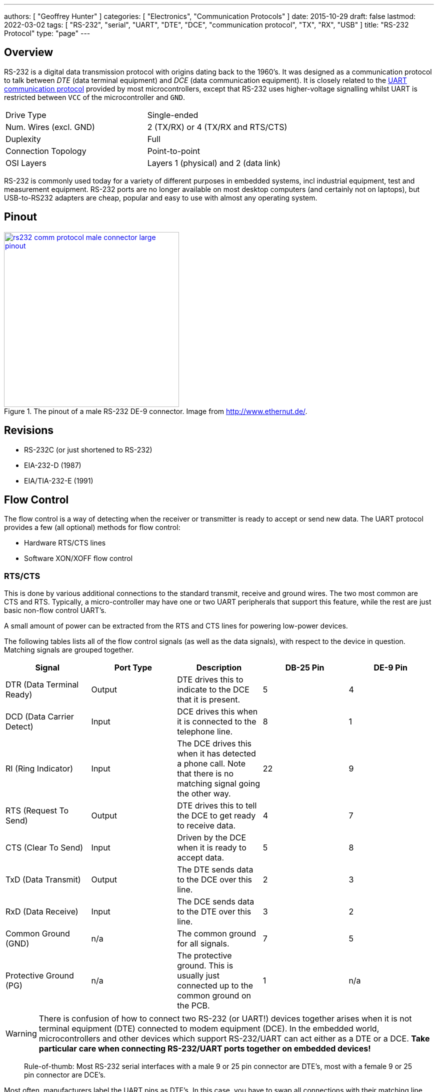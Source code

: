 ---
authors: [ "Geoffrey Hunter" ]
categories: [ "Electronics", "Communication Protocols" ]
date: 2015-10-29
draft: false
lastmod: 2022-03-02
tags: [ "RS-232", "serial", "UART", "DTE", "DCE", "communication protocol", "TX", "RX", "USB" ]
title: "RS-232 Protocol"
type: "page"
---

:imagesdir: {{< permalink >}}

## Overview

RS-232 is a digital data transmission protocol with origins dating back to the 1960's. It was designed as a communication protocol to talk between _DTE_ (data terminal equipment) and _DCE_ (data communication equipment). It is closely related to the link:/electronics/communication-protocols/uart-communication-protocol/[UART communication protocol] provided by most microcontrollers, except that RS-232 uses higher-voltage signalling whilst UART is restricted between `VCC` of the microcontroller and `GND`.

|===
| Drive Type | Single-ended
| Num. Wires (excl. GND) | 2 (TX/RX) or 4 (TX/RX and RTS/CTS)
| Duplexity | Full
| Connection Topology | Point-to-point
| OSI Layers | Layers 1 (physical) and 2 (data link)
|===

RS-232 is commonly used today for a variety of different purposes in embedded systems, incl industrial equipment, test and measurement equipment. RS-232 ports are no longer available on most desktop computers (and certainly not on laptops), but USB-to-RS232 adapters are cheap, popular and easy to use with almost any operating system.

## Pinout

.The pinout of a male RS-232 DE-9 connector. Image from http://www.ethernut.de/.
image::rs232-comm-protocol-male-connector-large-pinout.png[width=350px,link="{{< permalink >}}/rs232-comm-protocol-male-connector-large-pinout.png"]

## Revisions

* RS-232C (or just shortened to RS-232)
* EIA-232-D (1987)
* EIA/TIA-232-E (1991)

## Flow Control

The flow control is a way of detecting when the receiver or transmitter is ready to accept or send new data. The UART protocol provides a few (all optional) methods for flow control:

* Hardware RTS/CTS lines
* Software XON/XOFF flow control

### RTS/CTS

This is done by various additional connections to the standard transmit, receive and ground wires. The two most common are CTS and RTS. Typically, a micro-controller may have one or two UART peripherals that support this feature, while the rest are just basic non-flow control UART's.

A small amount of power can be extracted from the RTS and CTS lines for powering low-power devices.

The following tables lists all of the flow control signals (as well as the data signals), with respect to the device in question. Matching signals are grouped together.

|===
| Signal | Port Type | Description | DB-25 Pin | DE-9 Pin

| DTR (Data Terminal Ready)
| Output
| DTE drives this to indicate to the DCE that it is present.
| 5
| 4

| DCD (Data Carrier Detect)
| Input
| DCE drives this when it is connected to the telephone line.
| 8
| 1

| RI (Ring Indicator)
| Input
| The DCE drives this when it has detected a phone call. Note that there is no matching signal going the other way.
| 22
| 9

| RTS (Request To Send)
| Output
| DTE drives this to tell the DCE to get ready to receive data.
| 4
| 7

| CTS (Clear To Send)
| Input
| Driven by the DCE when it is ready to accept data.
| 5
| 8

| TxD (Data Transmit)
| Output
| The DTE sends data to the DCE over this line.
| 2
| 3

| RxD (Data Receive)
| Input
| The DCE sends data to the DTE over this line.
| 3
| 2

| Common Ground (GND)
| n/a
| The common ground for all signals.
| 7
| 5

| Protective Ground (PG)
| n/a
| The protective ground. This is usually just connected up to the common ground on the PCB.
| 1
| n/a

|===

WARNING: There is confusion of how to connect two RS-232 (or UART!) devices together arises when it is not terminal equipment (DTE) connected to modem equipment (DCE). In the embedded world, microcontrollers and other devices which support RS-232/UART can act either as a DTE or a DCE. **Take particular care when connecting RS-232/UART ports together on embedded devices!**

> Rule-of-thumb: Most RS-232 serial interfaces with a male 9 or 25 pin connector are DTE's, most with a female 9 or 25 pin connector are DCE's.

Most often, manufacturers label the UART pins as DTE's. In this case, you have to swap all connections with their matching line. So TxD of device 1 is connected to RxD of device 2, RxD of device 1 is connected to TxD of device 2, RTS of device 1 is connected to CTS of device 2, e.tc.

## Transmission Distances

15m or less

## Higher-Level Protocols

Do you need a higher-level communication protocol that works over a UART connection? See the link:https://github.com/gbmhunter/SerialFiller[SerialFiller] library on GitHub (written in C++). SerialFiller uses a publish/subscribe mechanism and works well on point-to-point serial connections such as UART.

## Interfaces

The pinout of a typical Analog Devices RS-232 to UART transceiver is shown below.

.Pinout of a RS-232 transceiver by Analog Devices.
image::analog-devices-rs-232-transceiver-pin-layout.png[width=242px]

Another example of a RS-232 to CMOS UART converter is the MAX3221IDBE4. It supports an auto-shutdown feature based on the voltage-level of the receiving RS-232 line.

## Driver ICs

### MAX3227

The Maxim MAX3227 is a popular RS-232 line transceiver. It contains 1 driver and 1 receiver as is designed to be driven from CMOS signals (e.g. connected to a microcontroller UART)<<bib-maxim-max32xx-ds>>. Texas Instruments produces a drop-in replacement part for the MAX3227, the MAX3227CDBR (the CDBR standing for commercial temp. range, tape and reeled)<<bib-ti-max3227cdbr-ds>>.

## Cheap Discrete-Part RS-232 To TTL Converter

A RS-232 to TTL logic-level converter can be made out of a few discrete components. The schematic shown below uses some clever circuitry, including a charge-pump like circuit, to generate the negative voltage required for RS-232 transmission back to the computer.

.The schematic of a cheap, discrete-part RS-232 to TTL logic-level converter. Image from Atmel AVR910 (http://www.atmel.com/).
image::low-cost-discrete-part-rs-232-to-ttl-converter-schematic-atmel-avr910.png[width=600px]

[bibliography]
## References

* [[[bib-ti-max3227cdbr-ds, 1]]] Texas Instruments (2006, Feb). _AX3227: 3V to 5.5V Single-channel RS-232 Line Driver/Receiver With ±15kV ESD Protection (datasheet)_. Retrieved 2022-03-02, from https://www.ti.com/lit/ds/symlink/max3227.pdf.
* [[[bib-maxim-max32xx-ds, 2]]] Maxim (2011, Feb). _MAX3224–MAX3227/MAX3244/MAX3245: 1µA Supply Current, 1Mbps, 3.0V to 5.5V, RS-232 Transceivers with AutoShutdown Plus (datasheet)_. Retrieved 2022-03-02, from https://datasheets.maximintegrated.com/en/ds/MAX3224-MAX3245.pdf.  
